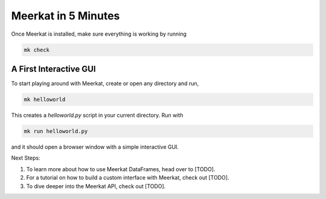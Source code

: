 Meerkat in 5 Minutes
=====================

Once Meerkat is installed, make sure everything is working by running

.. code-block:: bash

    mk check
    
    
A First Interactive GUI
-----------------------
To start playing around with Meerkat, create or open any directory and run,

.. code-block:: bash

    mk helloworld
    
This creates a `helloworld.py` script in your current directory. Run with

.. code-block:: bash

    mk run helloworld.py

and it should open a browser window with a simple interactive GUI.



Next Steps:

#. To learn more about how to use Meerkat DataFrames, head over to [TODO].
#. For a tutorial on how to build a custom interface with Meerkat, check out [TODO].
#. To dive deeper into the Meerkat API, check out [TODO].

